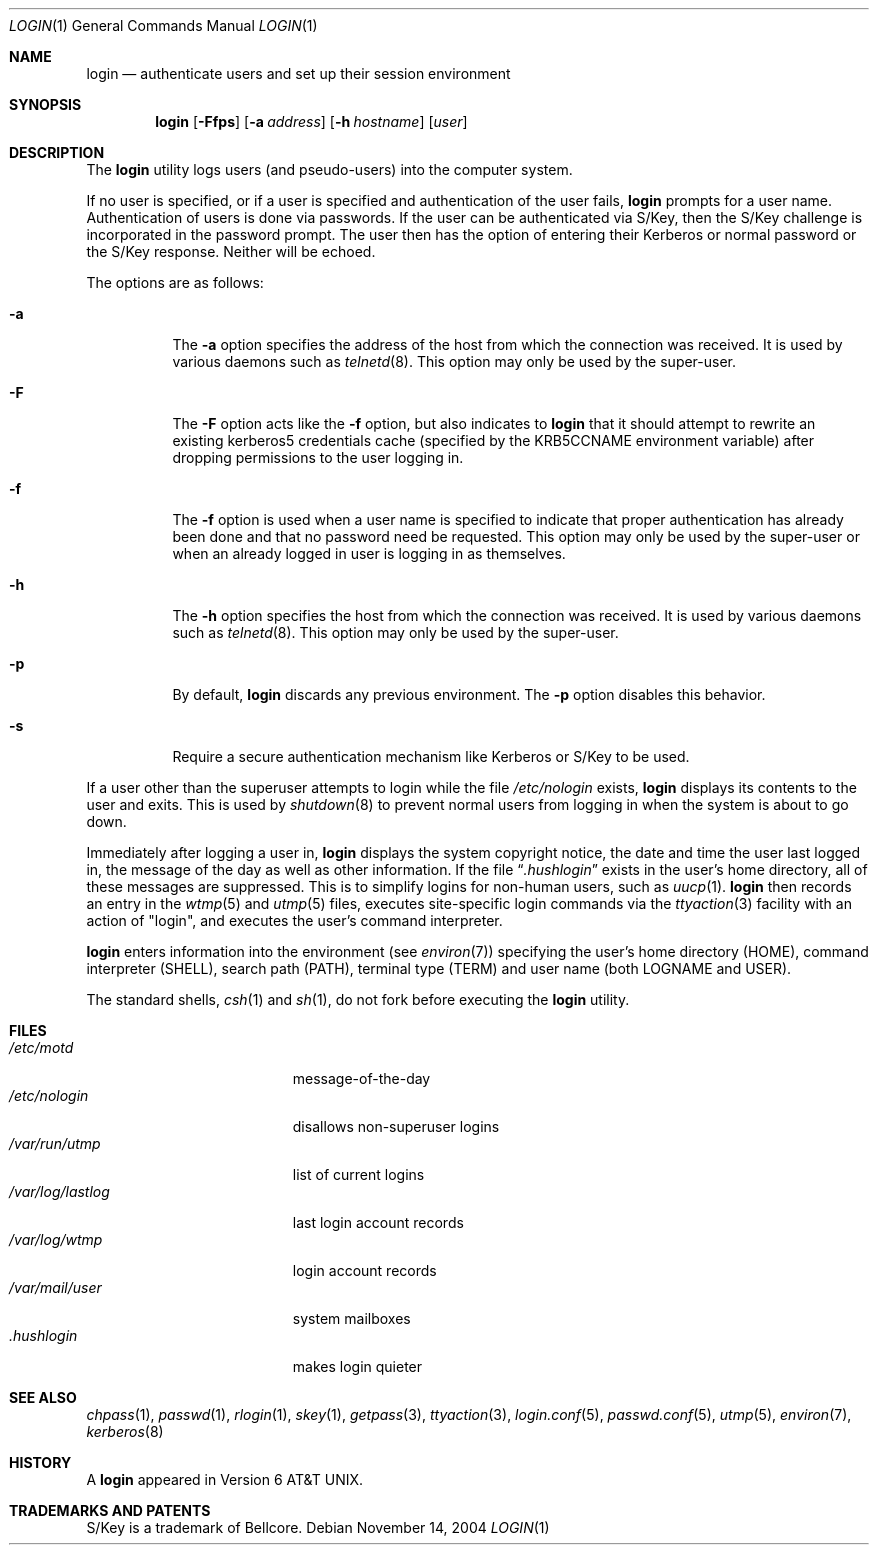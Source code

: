 .\"	$NetBSD: login.1,v 1.24 2004/11/19 18:41:00 wiz Exp $
.\"
.\" Copyright (c) 1980, 1990, 1993
.\"	The Regents of the University of California.  All rights reserved.
.\"
.\" Redistribution and use in source and binary forms, with or without
.\" modification, are permitted provided that the following conditions
.\" are met:
.\" 1. Redistributions of source code must retain the above copyright
.\"    notice, this list of conditions and the following disclaimer.
.\" 2. Redistributions in binary form must reproduce the above copyright
.\"    notice, this list of conditions and the following disclaimer in the
.\"    documentation and/or other materials provided with the distribution.
.\" 3. Neither the name of the University nor the names of its contributors
.\"    may be used to endorse or promote products derived from this software
.\"    without specific prior written permission.
.\"
.\" THIS SOFTWARE IS PROVIDED BY THE REGENTS AND CONTRIBUTORS ``AS IS'' AND
.\" ANY EXPRESS OR IMPLIED WARRANTIES, INCLUDING, BUT NOT LIMITED TO, THE
.\" IMPLIED WARRANTIES OF MERCHANTABILITY AND FITNESS FOR A PARTICULAR PURPOSE
.\" ARE DISCLAIMED.  IN NO EVENT SHALL THE REGENTS OR CONTRIBUTORS BE LIABLE
.\" FOR ANY DIRECT, INDIRECT, INCIDENTAL, SPECIAL, EXEMPLARY, OR CONSEQUENTIAL
.\" DAMAGES (INCLUDING, BUT NOT LIMITED TO, PROCUREMENT OF SUBSTITUTE GOODS
.\" OR SERVICES; LOSS OF USE, DATA, OR PROFITS; OR BUSINESS INTERRUPTION)
.\" HOWEVER CAUSED AND ON ANY THEORY OF LIABILITY, WHETHER IN CONTRACT, STRICT
.\" LIABILITY, OR TORT (INCLUDING NEGLIGENCE OR OTHERWISE) ARISING IN ANY WAY
.\" OUT OF THE USE OF THIS SOFTWARE, EVEN IF ADVISED OF THE POSSIBILITY OF
.\" SUCH DAMAGE.
.\"
.\"	@(#)login.1	8.2 (Berkeley) 5/5/94
.\"
.Dd November 14, 2004
.Dt LOGIN 1
.Os
.Sh NAME
.Nm login
.Nd authenticate users and set up their session environment
.Sh SYNOPSIS
.Nm
.Op Fl Ffps
.Op Fl a Ar address
.Op Fl h Ar hostname
.Op Ar user
.Sh DESCRIPTION
The
.Nm
utility logs users (and pseudo-users) into the computer system.
.Pp
If no user is specified, or if a user is specified and authentication
of the user fails,
.Nm
prompts for a user name.
Authentication of users is done via passwords.
If the user can be authenticated via
.Tn S/Key ,
then the
.Tn S/Key
challenge is incorporated in the password prompt.
The user then has the option of entering their Kerberos or normal
password or the
.Tn S/Key
response.
Neither will be echoed.
.Pp
The options are as follows:
.Bl -tag -width Ds
.It Fl a
The
.Fl a
option specifies the address of the host from which the connection was received.
It is used by various daemons such as
.Xr telnetd 8 .
This option may only be used by the super-user.
.It Fl F
The
.Fl F
option acts like the
.Fl f
option, but also indicates to \fBlogin\fR
that it should attempt to rewrite an existing kerberos5 credentials cache
(specified by the KRB5CCNAME environment variable) after dropping
permissions to the user logging in.
.It Fl f
The
.Fl f
option is used when a user name is specified to indicate that proper
authentication has already been done and that no password need be
requested.
This option may only be used by the super-user or when an already
logged in user is logging in as themselves.
.It Fl h
The
.Fl h
option specifies the host from which the connection was received.
It is used by various daemons such as
.Xr telnetd 8 .
This option may only be used by the super-user.
.It Fl p
By default,
.Nm
discards any previous environment.
The
.Fl p
option disables this behavior.
.It Fl s
Require a secure authentication mechanism like
.Tn Kerberos
or
.Tn S/Key
to be used.
.El
.Pp
If a user other than the superuser attempts to login while the file
.Pa /etc/nologin
exists,
.Nm
displays its contents to the user and exits.
This is used by
.Xr shutdown 8
to prevent normal users from logging in when the system is about to go down.
.Pp
Immediately after logging a user in,
.Nm
displays the system copyright notice, the date and time the user last
logged in, the message of the day as well as other information.
If the file
.Dq Pa .hushlogin
exists in the user's home directory, all of these messages are suppressed.
This is to simplify logins for non-human users, such as
.Xr uucp 1 .
.Nm
then records an entry in the
.Xr wtmp 5
and
.Xr utmp 5
files, executes site-specific login commands via the
.Xr ttyaction 3
facility with an action of "login", and executes the user's command
interpreter.
.Pp
.Nm
enters information into the environment (see
.Xr environ 7 )
specifying the user's home directory (HOME), command interpreter (SHELL),
search path (PATH), terminal type (TERM) and user name (both LOGNAME and
USER).
.Pp
The standard shells,
.Xr csh 1
and
.Xr sh 1 ,
do not fork before executing the
.Nm
utility.
.Sh FILES
.Bl -tag -width /var/mail/userXXX -compact
.It Pa /etc/motd
message-of-the-day
.It Pa /etc/nologin
disallows non-superuser logins
.It Pa /var/run/utmp
list of current logins
.It Pa /var/log/lastlog
last login account records
.It Pa /var/log/wtmp
login account records
.It Pa /var/mail/user
system mailboxes
.It Pa \&.hushlogin
makes login quieter
.El
.Sh SEE ALSO
.Xr chpass 1 ,
.Xr passwd 1 ,
.Xr rlogin 1 ,
.Xr skey 1 ,
.Xr getpass 3 ,
.Xr ttyaction 3 ,
.Xr login.conf 5 ,
.Xr passwd.conf 5 ,
.Xr utmp 5 ,
.Xr environ 7 ,
.Xr kerberos 8
.Sh HISTORY
A
.Nm
appeared in
.At v6 .
.Sh TRADEMARKS AND PATENTS
.Tn S/Key
is a trademark of
.Tn Bellcore .
